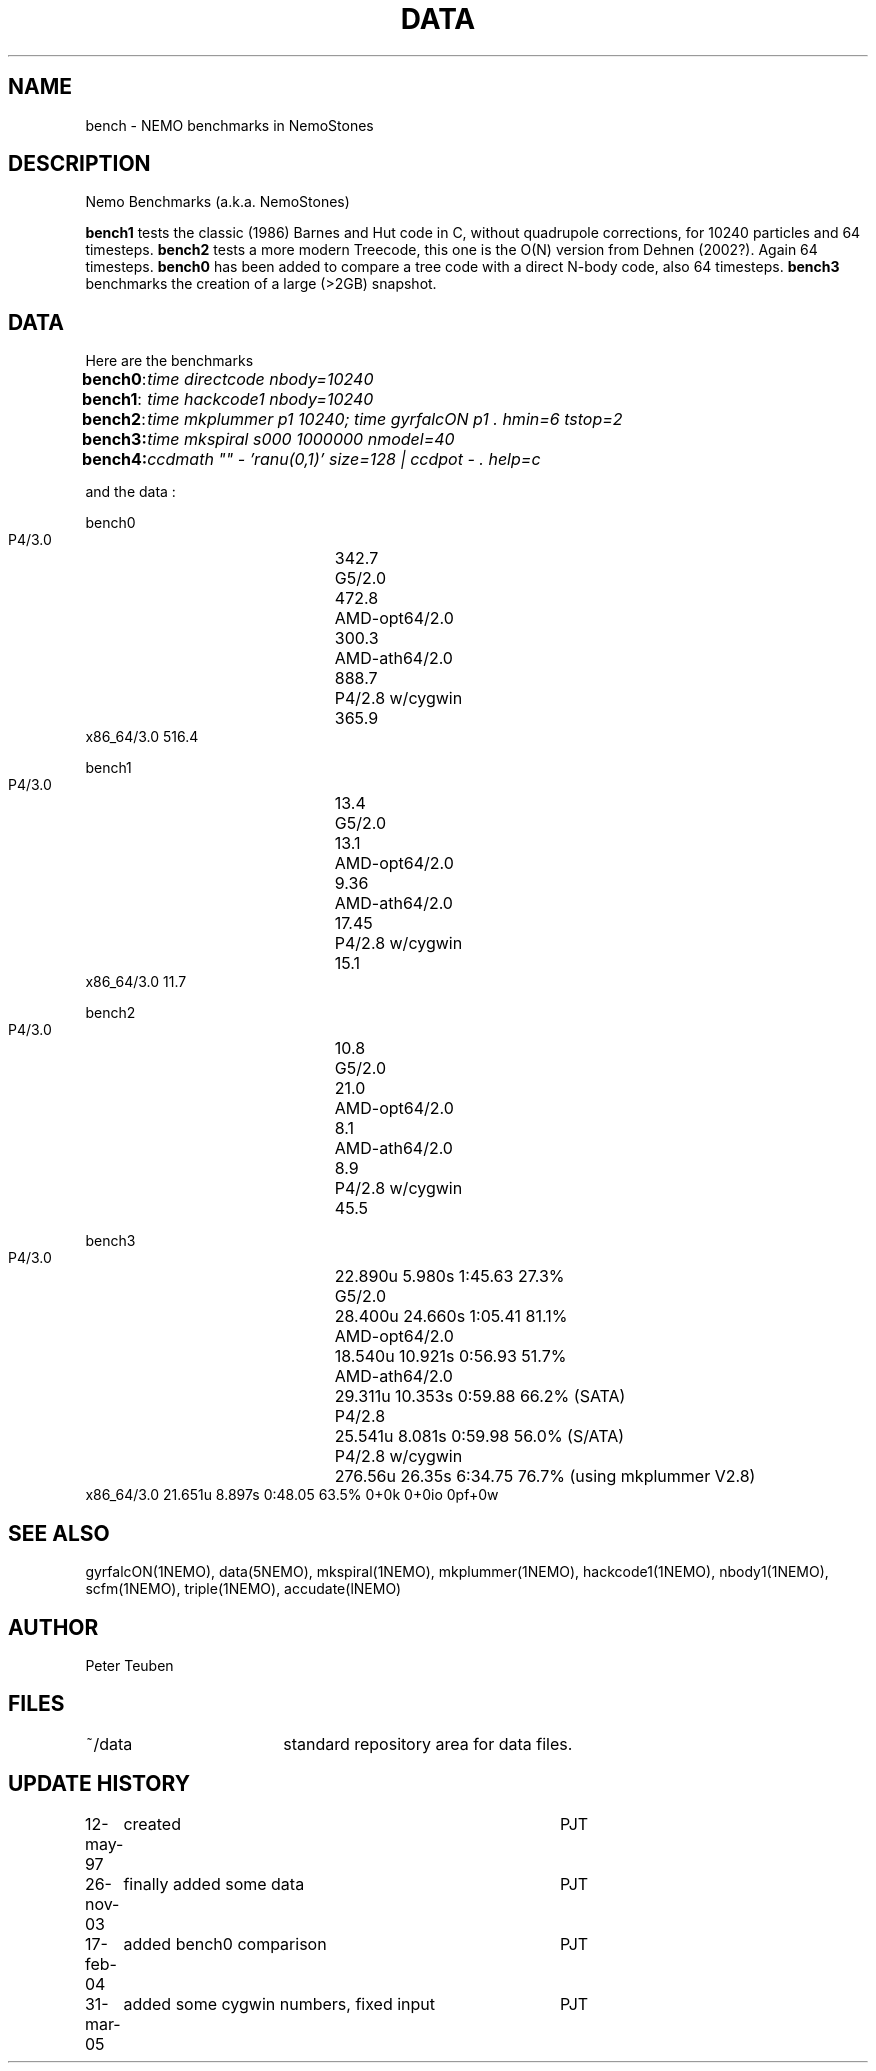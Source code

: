 .TH DATA 5NEMO "6 September 2006"
.SH NAME
bench \- NEMO benchmarks in NemoStones
.SH DESCRIPTION
Nemo Benchmarks (a.k.a. NemoStones)
.PP
\fBbench1\fP tests the classic (1986) Barnes and Hut code in C, without
quadrupole corrections, for 10240 particles and 64 timesteps.
\fBbench2\fP tests a more modern Treecode, this one is the
O(N) version from Dehnen (2002?). Again 64 timesteps.
\fBbench0\fP has been added to compare a tree code with a 
direct N-body code, also 64 timesteps. 
\fBbench3\fP benchmarks the creation of a large (>2GB) snapshot.
.SH DATA
Here are the benchmarks
.ta +1i
.nf
\fBbench0\fP:	\fItime directcode nbody=10240\fP
\fBbench1\fP:	\fItime hackcode1 nbody=10240\fP
\fBbench2\fP:	\fItime mkplummer p1 10240; time gyrfalcON p1 . hmin=6 tstop=2\fB
\fBbench3\fP:	\fItime mkspiral s000 1000000 nmodel=40\fP
\fBbench4\fP:	\fIccdmath "" - 'ranu(0,1)' size=128 | ccdpot - . help=c\fB
.fi
.PP
and the data :
.PP
.nf
.ta +3i
bench0
       P4/3.0	342.7
       G5/2.0	472.8
       AMD-opt64/2.0	300.3
       AMD-ath64/2.0	888.7
       P4/2.8 w/cygwin	365.9
       x86_64/3.0       516.4

bench1
       P4/3.0	13.4
       G5/2.0	13.1
       AMD-opt64/2.0	9.36
       AMD-ath64/2.0	17.45
       P4/2.8 w/cygwin	15.1
       x86_64/3.0       11.7

bench2
       P4/3.0	10.8
       G5/2.0	21.0
       AMD-opt64/2.0	8.1
       AMD-ath64/2.0	8.9
       P4/2.8 w/cygwin	45.5

bench3 
       P4/3.0	22.890u  5.980s 1:45.63 27.3%
       G5/2.0	28.400u 24.660s 1:05.41 81.1% 
       AMD-opt64/2.0	18.540u 10.921s 0:56.93 51.7% 
       AMD-ath64/2.0	29.311u 10.353s 0:59.88 66.2% (SATA)
       P4/2.8	25.541u 8.081s 0:59.98 56.0% (S/ATA)
       P4/2.8 w/cygwin	276.56u 26.35s 6:34.75 76.7% (using mkplummer V2.8)
       x86_64/3.0       21.651u 8.897s 0:48.05 63.5%    0+0k 0+0io 0pf+0w
.fi
.SH "SEE ALSO"
gyrfalcON(1NEMO), data(5NEMO), mkspiral(1NEMO), mkplummer(1NEMO), hackcode1(1NEMO), nbody1(1NEMO), scfm(1NEMO),
triple(1NEMO), accudate(lNEMO)
.SH AUTHOR
Peter Teuben
.SH FILES
.nf
.ta +2.5i
~/data   	standard repository area for data files.
.fi
.SH "UPDATE HISTORY"
.nf
.ta +1.0i +4.0i
12-may-97	created  	PJT
26-nov-03	finally added some data		PJT
17-feb-04	added bench0 comparison  	PJT
31-mar-05	added some cygwin numbers, fixed input	PJT
.fi
